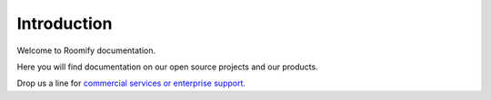 Introduction
**************************

Welcome to Roomify documentation.

Here you will find documentation on our open source projects and our products.

Drop us a line for `commercial services or enterprise support <https://roomify.us/get-started">`_.

